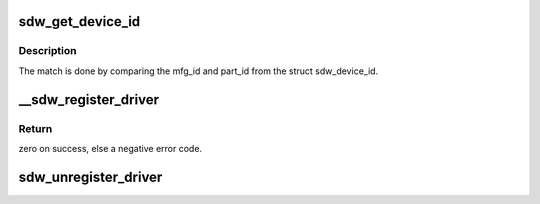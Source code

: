 .. -*- coding: utf-8; mode: rst -*-
.. src-file: drivers/soundwire/bus_type.c

.. _`sdw_get_device_id`:

sdw_get_device_id
=================

.. c:function:: const struct sdw_device_id *sdw_get_device_id(struct sdw_slave *slave, struct sdw_driver *drv)

    find the matching SoundWire device id

    :param struct sdw_slave \*slave:
        SoundWire Slave Device

    :param struct sdw_driver \*drv:
        SoundWire Slave Driver

.. _`sdw_get_device_id.description`:

Description
-----------

The match is done by comparing the mfg_id and part_id from the
struct sdw_device_id.

.. _`__sdw_register_driver`:

__sdw_register_driver
=====================

.. c:function:: int __sdw_register_driver(struct sdw_driver *drv, struct module *owner)

    register a SoundWire Slave driver

    :param struct sdw_driver \*drv:
        driver to register

    :param struct module \*owner:
        owning module/driver

.. _`__sdw_register_driver.return`:

Return
------

zero on success, else a negative error code.

.. _`sdw_unregister_driver`:

sdw_unregister_driver
=====================

.. c:function:: void sdw_unregister_driver(struct sdw_driver *drv)

    unregisters the SoundWire Slave driver

    :param struct sdw_driver \*drv:
        driver to unregister

.. This file was automatic generated / don't edit.

